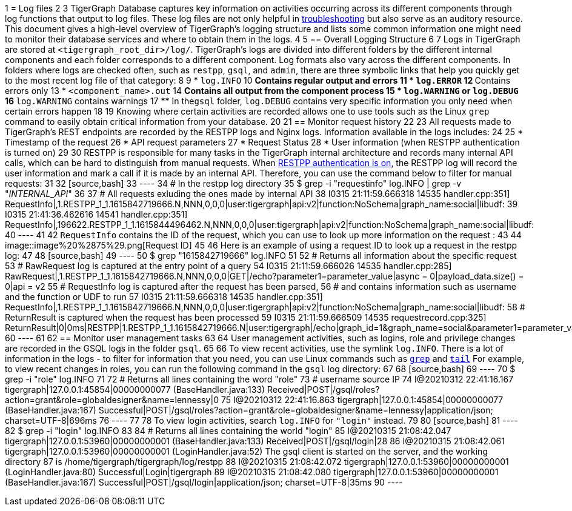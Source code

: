 1 = Log files
2 
3 TigerGraph Database captures key information on activities occurring across its different components through log functions that output to log files. These log files are not only helpful in xref:troubleshooting-guide.adoc[troubleshooting] but also serve as an auditory resource. This document gives a high-level overview of TigerGraph's logging structure and lists some common information one might need to monitor their database services and where to obtain them in the logs.
4 
5 == Overall Logging Structure
6 
7 Logs in TigerGraph are stored at `<tigergraph_root_dir>/log/`. TigerGraph's logs are divided into different folders by the different internal components and each folder corresponds to a different component. Log formats also vary across the different components. In folders where logs are checked often, such as `restpp`, `gsql`, and `admin`,  there are three symbolic links that help you quickly get to the most recent log file of that category:
8 
9 * `log.INFO`
10  ** Contains regular output and errors
11 * `log.ERROR`
12  ** Contains errors only
13 * `<component_name>.out`
14  ** Contains all output from the component process
15 * `log.WARNING` or `log.DEBUG`
16  ** `log.WARNING` contains warnings
17  ** In the``gsql`` folder, `log.DEBUG` contains very specific information you only need when certain errors happen
18 
19 Knowing where certain activities are recorded allows one to use tools such as the Linux `grep` command to easily obtain critical information from your database.
20 
21 == Monitor request history
22 
23 All requests made to TigerGraph's REST endpoints are recorded by the RESTPP logs and Nginx logs. Information available in the logs includes:
24 
25 * Timestamp of the request
26 * API request parameters
27 * Request Status
28 * User information (when RESTPP authentication is turned on)
29 
30 RESTPP is responsible for many tasks in the TigerGraph internal architecture and records many internal API calls, which can be hard to distinguish from manual requests. When xref:user-access:enabling-user-authentication.adoc#_enable_restpp_authentication[RESTPP authentication is on], the RESTPP log will record the user information and mark a call if it is made by an internal API. Therefore, you can use the command below to filter for manual requests:
31 
32 [source,bash]
33 ----
34 # In the restpp log directory
35 $ grep -i "requestinfo" log.INFO | grep -v "__INTERNAL_API__"
36 
37 # All requests exluding the ones made by internal API
38 I0315 21:11:59.666318 14535 handler.cpp:351] RequestInfo|,1.RESTPP_1_1.1615842719666.N,NNN,0,0,0|user:tigergraph|api:v2|function:NoSchema|graph_name:social|libudf:
39 I0315 21:41:36.462616 14541 handler.cpp:351] RequestInfo|,196622.RESTPP_1_1.1615844496462.N,NNN,0,0,0|user:tigergraph|api:v2|function:NoSchema|graph_name:social|libudf:
40 ----
41 
42 `RequestInfo` contains the ID of the request, which you can use to look up more information on the request :
43 
44 image::image%20%2875%29.png[Request ID]
45 
46 Here is an example of using a request ID to look up a request in the restpp log:
47 
48 [source,bash]
49 ----
50 $ grep "1615842719666" log.INFO
51 
52 # Returns all information about the specific request
53 # RawRequest log is captured at the entry point of a query
54 I0315 21:11:59.666026 14535 handler.cpp:285] RawRequest|,1.RESTPP_1_1.1615842719666.N,NNN,0,0,0|GET|/echo?parameter1=parameter_value|async = 0|payload_data.size() = 0|api = v2
55 # RequestInfo log is captured after the request has been parsed,
56 # and contains information such as username and the function or UDF to run
57 I0315 21:11:59.666318 14535 handler.cpp:351] RequestInfo|,1.RESTPP_1_1.1615842719666.N,NNN,0,0,0|user:tigergraph|api:v2|function:NoSchema|graph_name:social|libudf:
58 # ReturnResult is captured when the request has been processed
59 I0315 21:11:59.666509 14535 requestrecord.cpp:325] ReturnResult|0|0ms|RESTPP|1.RESTPP_1_1.1615842719666.N|user:tigergraph|/echo|graph_id=1&graph_name=social&parameter1=parameter_value|39
60 ----
61 
62 == Monitor user management tasks
63 
64 User management activities, such as logins, role and privilege changes are recorded in the GSQL logs in the folder `gsql`.
65 
66 To view recent activities, use the symlink `log.INFO`. There is a lot of information in the logs - to filter for information that you need, you can use Linux commands such as https://linuxcommand.org/lc3_man_pages/grep1.html[`grep`] and http://linuxcommand.org/lc3_man_pages/tail1.html[`tail`] For example, to view recent changes in roles, you can run the following command in the `gsql` log directory:
67 
68 [source,bash]
69 ----
70 $ grep -i "role" log.INFO
71 
72 # Returns all lines containing the word "role"
73 #                        username     source IP
74 I@20210312 22:41:16.167 tigergraph|127.0.0.1:45854|00000000077 (BaseHandler.java:133) Received|POST|/gsql/roles?action=grant&role=globaldesigner&name=lennessy|0
75 I@20210312 22:41:16.863 tigergraph|127.0.0.1:45854|00000000077 (BaseHandler.java:167) Successful|POST|/gsql/roles?action=grant&role=globaldesigner&name=lennessy|application/json; charset=UTF-8|696ms
76 ----
77 
78 To view login activities, search `log.INFO` for `"login"` instead.
79 
80 [source,bash]
81 ----
82 $ grep -i "login" log.INFO
83 
84 # Returns all lines containing the world "login"
85 I@20210315 21:08:42.047 tigergraph|127.0.0.1:53960|00000000001 (BaseHandler.java:133) Received|POST|/gsql/login|28
86 I@20210315 21:08:42.061 tigergraph|127.0.0.1:53960|00000000001 (LoginHandler.java:52) The gsql client is started on the server, and the working directory
87 is /home/tigergraph/tigergraph/log/restpp
88 I@20210315 21:08:42.072 tigergraph|127.0.0.1:53960|00000000001 (LoginHandler.java:80) Successful|Login|tigergraph
89 I@20210315 21:08:42.080 tigergraph|127.0.0.1:53960|00000000001 (BaseHandler.java:167) Successful|POST|/gsql/login|application/json; charset=UTF-8|35ms
90 ----
